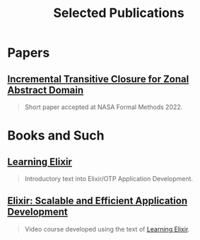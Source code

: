 #+TITLE: Selected Publications
#+LINK: learning-elixir-packt https://www.packtpub.com/product/learning-elixir/9781785881749
#+LINK: scalable-efficient-app-dev-elixir https://www.packtpub.com/product/elixir-scalable-and-efficient-application-development/9781788294805

* Papers
:PROPERTIES:
:ID:       823b1339-bf24-446a-8ee5-c07fb662b1f3
:END:

** [[https://doi.org/10.1007/978-3-031-06773-0_43][Incremental Transitive Closure for Zonal Abstract Domain]]
:PROPERTIES:
:ID:       0238581c-51c1-4de6-b17c-af2bc840b58d
:END:

#+begin_quote
Short paper accepted at NASA Formal Methods 2022.
#+end_quote

* Books and Such
:PROPERTIES:
:ID:       b7f588bc-83a5-428f-abb0-9737adab62aa
:END:

** [[learning-elixir-packt][Learning Elixir]]
:PROPERTIES:
:ID:       6552df5d-4e59-4fc7-b8a3-68088c59235b
:END:

#+begin_quote
Introductory text into Elixir/OTP Application Development.
#+end_quote

** [[scalable-efficient-app-dev-elixir][Elixir: Scalable and Efficient Application Development]]
:PROPERTIES:
:ID:       e1f271dd-e003-4554-8ac6-a3ef685032fd
:END:

#+begin_quote
Video course developed using the text of [[learning-elixir-packt][Learning Elixir]].
#+end_quote
